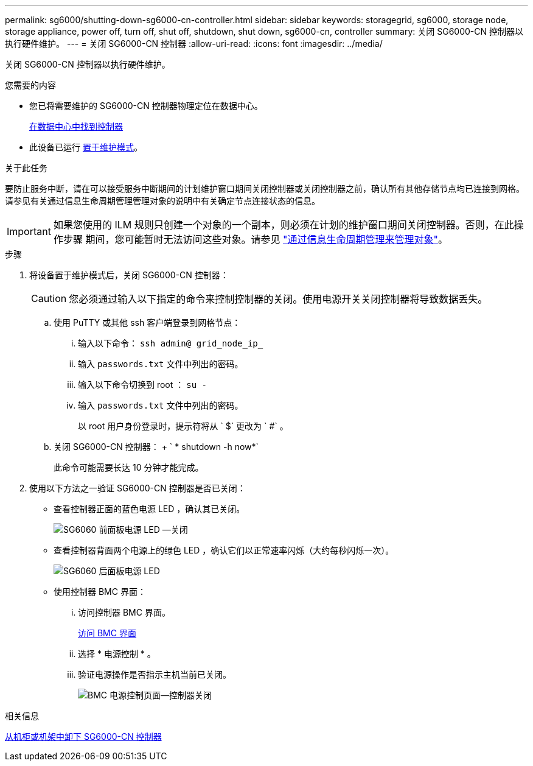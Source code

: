 ---
permalink: sg6000/shutting-down-sg6000-cn-controller.html 
sidebar: sidebar 
keywords: storagegrid, sg6000, storage node, storage appliance, power off, turn off, shut off, shutdown, shut down, sg6000-cn, controller 
summary: 关闭 SG6000-CN 控制器以执行硬件维护。 
---
= 关闭 SG6000-CN 控制器
:allow-uri-read: 
:icons: font
:imagesdir: ../media/


[role="lead"]
关闭 SG6000-CN 控制器以执行硬件维护。

.您需要的内容
* 您已将需要维护的 SG6000-CN 控制器物理定位在数据中心。
+
xref:locating-controller-in-data-center.adoc[在数据中心中找到控制器]

* 此设备已运行 xref:placing-appliance-into-maintenance-mode.adoc[置于维护模式]。


.关于此任务
要防止服务中断，请在可以接受服务中断期间的计划维护窗口期间关闭控制器或关闭控制器之前，确认所有其他存储节点均已连接到网格。请参见有关通过信息生命周期管理管理对象的说明中有关确定节点连接状态的信息。


IMPORTANT: 如果您使用的 ILM 规则只创建一个对象的一个副本，则必须在计划的维护窗口期间关闭控制器。否则，在此操作步骤 期间，您可能暂时无法访问这些对象。请参见 link:../ilm/index.html["通过信息生命周期管理来管理对象"]。

.步骤
. 将设备置于维护模式后，关闭 SG6000-CN 控制器：
+

CAUTION: 您必须通过输入以下指定的命令来控制控制器的关闭。使用电源开关关闭控制器将导致数据丢失。

+
.. 使用 PuTTY 或其他 ssh 客户端登录到网格节点：
+
... 输入以下命令： `ssh admin@ grid_node_ip_`
... 输入 `passwords.txt` 文件中列出的密码。
... 输入以下命令切换到 root ： `su -`
... 输入 `passwords.txt` 文件中列出的密码。
+
以 root 用户身份登录时，提示符将从 ` $` 更改为 ` #` 。



.. 关闭 SG6000-CN 控制器： + ` * shutdown -h now*`
+
此命令可能需要长达 10 分钟才能完成。



. 使用以下方法之一验证 SG6000-CN 控制器是否已关闭：
+
** 查看控制器正面的蓝色电源 LED ，确认其已关闭。
+
image::../media/sg6060_front_panel_power_led_off.jpg[SG6060 前面板电源 LED —关闭]

** 查看控制器背面两个电源上的绿色 LED ，确认它们以正常速率闪烁（大约每秒闪烁一次）。
+
image::../media/sg6060_rear_panel_power_led_on.jpg[SG6060 后面板电源 LED]

** 使用控制器 BMC 界面：
+
... 访问控制器 BMC 界面。
+
xref:accessing-bmc-interface-sg6000.adoc[访问 BMC 界面]

... 选择 * 电源控制 * 。
... 验证电源操作是否指示主机当前已关闭。
+
image::../media/bmc_power_control_page_controller_off.png[BMC 电源控制页面—控制器关闭]







.相关信息
xref:removing-sg6000-cn-controller-from-cabinet-or-rack.adoc[从机柜或机架中卸下 SG6000-CN 控制器]
